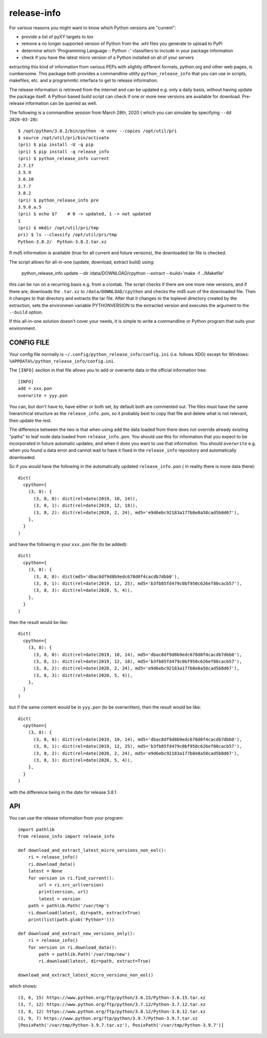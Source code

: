 
************
release-info
************

.. image:: https://sourceforge.net/p/release-info/code/ci/default/tree/_doc/_static/license.svg?format=raw
   :target: https://opensource.org/licenses/MIT

.. image:: https://sourceforge.net/p/release-info/code/ci/default/tree/_doc/_static/pypi.svg?format=raw
   :target: https://pypi.org/project/release-info/

.. image:: https://sourceforge.net/p/oitnb/code/ci/default/tree/_doc/_static/oitnb.svg?format=raw
   :target: https://pypi.org/project/oitnb/

.. image:: https://sourceforge.net/p/ryd/code/ci/default/tree/_doc/_static/ryd.svg?format=raw
   :target: https://pypi.org/project/ryd/

For various reasons you might want to know which Python versions are "current":

- provide a list of pyXY targets to tox
- remove a no longer supported version of Python from the .whl files you generate
  to upload to PyPI
- determine which 'Programming Language :: Python ::' classifiers to include in your
  package information
- check if you have the latest micro version of a Python installed on all of your servers

extracting this kind of information from various PEPs with slightly different
formats, python.org and other web pages, is cumbersome. This package both provides a commandline
utility ``python_release_info`` that you can use in scripts, makefiles, etc. and a programmtic
interface to get to release information.

The release information is retrieved from the internet and can be updated e.g.
only a daily basis, without having update the package itself. A Python based build script can
check if one or more new versions are available for download.
Pre-release information can be queried as well.

The following is a commandline session from March 28th, 2020 ( which you can simulate by specifying ``--dd 2020-03-28``)::

  $ /opt/python/3.8.2/bin/python -m venv --copies /opt/util/pri
  $ source /opt/util/pri/bin/activate
  (pri) $ pip install -U -q pip
  (pri) $ pip install -q release_info
  (pri) $ python_release_info current
  2.7.17
  3.5.9
  3.6.10
  3.7.7
  3.8.2
  (pri) $ python_release_info pre
  3.9.0.a.5
  (pri) $ echo $?    # 0 -> updated, 1 -> not updated
  1
  (pri) $ mkdir /opt/util/pri/tmp
  pri) $ ls --classify /opt/util/pri/tmp
  Python-3.8.2/  Python-3.8.2.tar.xz


If md5 information is available (true for all current and future versions), the downloaded tar file is checked.

The script allows for all-in-one (update, download, extract build) using:

    python_release_info update --dir /data/DOWNLOAD/cpython --extract --build='make -f ../Makefile'

this can be run on a recurring basis e.g. from a crontab. The script checks if there
are one more new versions, and if there are, downloads the ``.tar.xz`` to ``/data/DOWNLOAD/cpython`` and
checks the md5 sum of the downloaded file. Then it changes to that directory and extracts the tar file.
After that it changes to the toplevel directory created by the extraction, sets the environmen variable
PYTHONVERSION to the extracted version and executes the argument to the ``--build`` option.

If this all-in-one solution doesn't cover your needs, it is simple to write a commandline or Python
program that suits your environment.





CONFIG FILE
===========

Your config file normally is ``~/.config/python_release_info/config.ini``
(i.e. follows XDG) except for Windows: ``%APPDATA%/python_release_info/config.ini``.

The ``[INFO]`` section in that file allows you to add or overwrite data in the official information tree::

  [INFO]
  add = xxx.pon
  overwrite = yyy.pon

You can, but don't have to, have either or both set, by default both are
commented out. The files must have the same hierarchical structure as the
``release_info.pon``, so it probably best to copy that file and delete what is
not relevant, then update the rest.

The difference between the two is that when using ``add`` the data loaded from
there does not override already existing "paths" to leaf node data loaded from
``release_info.pon``. You should use this for information that you expect to be
incorporated in future automatic updates, and when it does you want to use that
information. You should ``overwrite`` e.g. when you found a data error and cannot wait to
have it fixed in the ``release_info`` repository and automatically downloaded.


So if you would have the following in the automatically updated ``release_info.pon`` (
in reality there is more data there)::

  dict(
    cpython={
      (3, 8): {
        (3, 8, 0): dict(rel=date(2019, 10, 14)),
        (3, 8, 1): dict(rel=date(2019, 12, 18)),
        (3, 8, 2): dict(rel=date(2020, 2, 24), md5='e9d6ebc92183a177b8e8a58cad5b8d67'),
      },
    }
  )

and have the following in your ``xxx.pon`` file (to be added)::

  dict(
    cpython={
      (3, 8): {
        (3, 8, 0): dict(md5='dbac8df9d8b9edc678d0f4cacdb7dbb0'),
        (3, 8, 1): dict(rel=date(2019, 12, 25), md5='b3fb85fd479c0bf950c626ef80cacb57'),
        (3, 8, 3): dict(rel=date(2020, 5, 4)),
      },
    }
  )

then the result would be like::

  dict(
    cpython={
      (3, 8): {
        (3, 8, 0): dict(rel=date(2019, 10, 14), md5='dbac8df9d8b9edc678d0f4cacdb7dbb0'),
        (3, 8, 1): dict(rel=date(2019, 12, 18), md5='b3fb85fd479c0bf950c626ef80cacb57'),
        (3, 8, 2): dict(rel=date(2020, 2, 24), md5='e9d6ebc92183a177b8e8a58cad5b8d67'),
        (3, 8, 3): dict(rel=date(2020, 5, 4)),
      },
    }
  )

but if the same content would be in ``yyy.pon`` (to be overwritten), then the result would
be like::

  dict(
    cpython={
      (3, 8): {
        (3, 8, 0): dict(rel=date(2019, 10, 14), md5='dbac8df9d8b9edc678d0f4cacdb7dbb0'),
        (3, 8, 1): dict(rel=date(2019, 12, 25), md5='b3fb85fd479c0bf950c626ef80cacb57'),
        (3, 8, 2): dict(rel=date(2020, 2, 24), md5='e9d6ebc92183a177b8e8a58cad5b8d67'),
        (3, 8, 3): dict(rel=date(2020, 5, 4)),
      },
    }
  )

with the difference being in the date for release 3.8.1.


API
===

You can use the release information from your program::

  import pathlib
  from release_info import release_info

  def download_and_extract_latest_micro_versions_non_eol():
      ri = release_info()
      ri.download_data()
      latest = None
      for version in ri.find_current():
          url = ri.src_url(version)
          print(version, url)
          latest = version
      path = pathlib.Path('/var/tmp')
      ri.download(latest, dir=path, extract=True)
      print(list(path.glob('Python*')))

  def download_and_extract_new_versions_only():
      ri = release_info()
      for version in ri.download_data():
          path = pathlib.Path('/var/tmp/new')
          ri.download(latest, dir=path, extract=True)

  download_and_extract_latest_micro_versions_non_eol()


which shows::

  (3, 6, 15) https://www.python.org/ftp/python/3.6.15/Python-3.6.15.tar.xz
  (3, 7, 12) https://www.python.org/ftp/python/3.7.12/Python-3.7.12.tar.xz
  (3, 8, 12) https://www.python.org/ftp/python/3.8.12/Python-3.8.12.tar.xz
  (3, 9, 7) https://www.python.org/ftp/python/3.9.7/Python-3.9.7.tar.xz
  [PosixPath('/var/tmp/Python-3.9.7.tar.xz'), PosixPath('/var/tmp/Python-3.9.7')]
